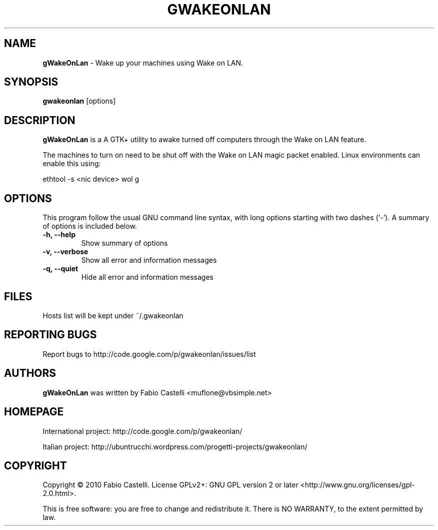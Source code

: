 .\" $Id: gwakeonlan.1 0.4 2010-01-16 16:59 muflone $
.\"
.\" Copyright (c) 2009-2010 Fabio Castelli

.TH GWAKEONLAN "1" "January 16, 2010"

.SH NAME
.B gWakeOnLan
\- Wake up your machines using Wake on LAN.

.SH SYNOPSIS
.B gwakeonlan
[options]

.SH DESCRIPTION
.PP
.B gWakeOnLan
is a A GTK+ utility to awake turned off computers through the Wake on LAN feature.

.PP
The machines to turn on need to be shut off with the Wake on LAN magic packet
enabled. Linux environments can enable this using:

.PP
ethtool \-s <nic device> wol g

.SH OPTIONS
This program follow the usual GNU command line syntax, with long
options starting with two dashes (`\-').
A summary of options is included below.
.TP 
.B \-h, \-\-help
Show summary of options
.TP 
.B \-v, \-\-verbose
Show all error and information messages
.TP 
.B \-q, \-\-quiet
Hide all error and information messages

.SH FILES
Hosts list will be kept under ~/.gwakeonlan

.SH REPORTING BUGS
Report bugs to http://code.google.com/p/gwakeonlan/issues/list

.SH AUTHORS
.B gWakeOnLan
was written by Fabio Castelli <muflone@vbsimple.net>

.SH HOMEPAGE
International project: http://code.google.com/p/gwakeonlan/

Italian project: http://ubuntrucchi.wordpress.com/progetti\-projects/gwakeonlan/

.SH COPYRIGHT
Copyright © 2010 Fabio Castelli.
License GPLv2+: GNU GPL version 2 or later <http://www.gnu.org/licenses/gpl\-2.0.html>.

This is free software: you are free to change and redistribute it.
There is NO WARRANTY, to the extent permitted by law.

